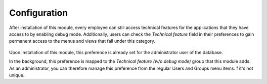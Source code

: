Configuration
=============

After installation of this module, every employee can still access technical
features for the applications that they have access to by enabling debug mode.
Additionally, users can check the *Technical feature* field in their
preferences to gain permanent access to the menus and views that fall under
this category.

.. figure:: static/description/user_preferences.png
   :alt: User preferences

Upon installation of this module, this preference is already
set for the administrator user of the database.

In the background, this preference is mapped to the *Technical feature (w/o
debug mode)* group that this module adds. As an administrator, you can
therefore manage this preference from the regular Users and Groups menu items.
f it's not unique.
